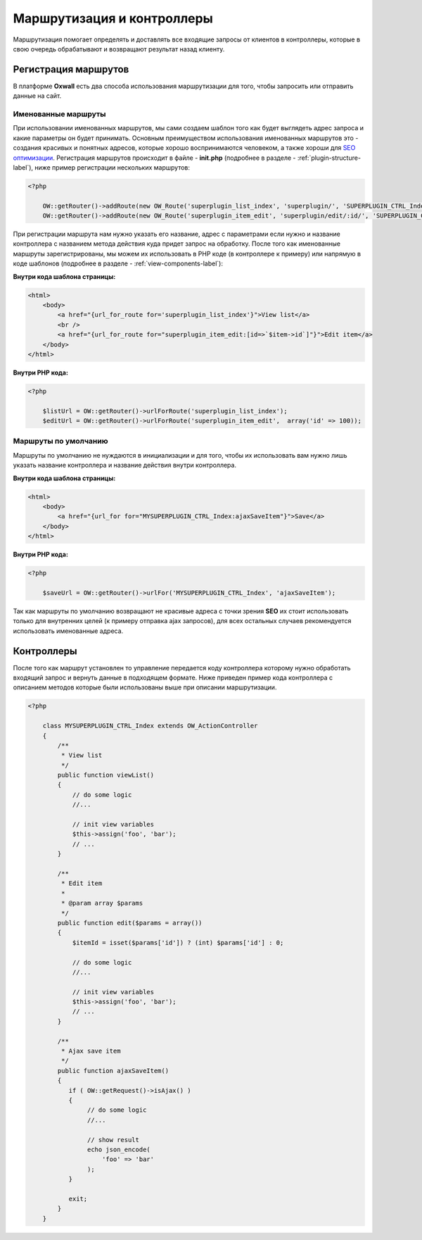 .. _routing-label:

Маршрутизация и контроллеры
===========================

Маршрутизация помогает определять и доставлять все входящие запросы от клиентов в контроллеры, которые в свою очередь обрабатывают и возвращают
результат назад  клиенту.

Регистрация маршрутов
---------------------

В платформе **Oxwall** есть два способа использования маршрутизации для того, чтобы запросить или отправить данные на сайт.


Именованные маршруты
++++++++++++++++++++

При использовании именованных маршрутов, мы сами создаем шаблон того как будет выглядеть адрес запроса и какие параметры он будет принимать.
Основным преимуществом использования именованных маршрутов это - создания красивых и понятных адресов, которые хорошо воспринимаются человеком,
а также хороши для `SEO оптимизации <https://en.wikipedia.org/wiki/Search_engine_optimization>`_. Регистрация маршрутов происходит в файле - **init.php** (подробнее в разделе - :ref:`plugin-structure-label`), ниже пример регистрации нескольких маршрутов:

.. code-block:: php

    <?php

        OW::getRouter()->addRoute(new OW_Route('superplugin_list_index', 'superplugin/', 'SUPERPLUGIN_CTRL_Index', 'viewList'));
        OW::getRouter()->addRoute(new OW_Route('superplugin_item_edit', 'superplugin/edit/:id/', 'SUPERPLUGIN_CTRL_Index', 'edit'));

При регистрации маршрута нам нужно указать его название, адрес с параметрами если нужно и название контроллера с названием метода действия куда придет запрос на обработку.
После того как именованные маршруты зарегистрированы, мы можем их использовать в PHP коде (в контроллере к примеру) или напрямую в коде шаблонов (подробнее в разделе - :ref:`view-components-label`):

**Внутри кода шаблона страницы:**

.. code-block:: html

    <html>
        <body>
            <a href="{url_for_route for='superplugin_list_index'}">View list</a>
            <br />
            <a href="{url_for_route for="superplugin_item_edit:[id=>`$item->id`]"}">Edit item</a>
        </body>
    </html>

**Внутри PHP кода:**

.. code-block:: php

    <?php

        $listUrl = OW::getRouter()->urlForRoute('superplugin_list_index');
        $editUrl = OW::getRouter()->urlForRoute('superplugin_item_edit',  array('id' => 100));

Маршруты по умолчанию
+++++++++++++++++++++

Маршруты по умолчанию не нуждаются в инициализации и для того, чтобы их использовать вам нужно лишь указать название контроллера и название действия внутри контроллера.

**Внутри кода шаблона страницы:**

.. code-block:: html

    <html>
        <body>
            <a href="{url_for for="MYSUPERPLUGIN_CTRL_Index:ajaxSaveItem"}">Save</a>
        </body>
    </html>

**Внутри PHP кода:**

.. code-block:: php

    <?php

        $saveUrl = OW::getRouter()->urlFor('MYSUPERPLUGIN_CTRL_Index', 'ajaxSaveItem');

Так как маршруты по умолчанию возвращают не красивые адреса с точки зрения **SEO** их стоит использовать только для внутренних целей (к примеру отправка ajax запросов), для всех остальных случаев
рекомендуется использовать именованные адреса.

Контроллеры
-----------

После того как маршрут установлен то управление передается коду контроллера которому нужно обработать входящий запрос и вернуть данные в подходящем формате. Ниже
приведен пример кода контроллера с описанием методов которые были использованы выше при описании маршрутизации.

.. code-block:: php

    <?php

        class MYSUPERPLUGIN_CTRL_Index extends OW_ActionController
        {
            /**
             * View list
             */
            public function viewList()
            {
                // do some logic
                //...

                // init view variables
                $this->assign('foo', 'bar');
                // ...
            }

            /**
             * Edit item
             *
             * @param array $params
             */
            public function edit($params = array())
            {
                $itemId = isset($params['id']) ? (int) $params['id'] : 0;

                // do some logic
                //...

                // init view variables
                $this->assign('foo', 'bar');
                // ...
            }

            /**
             * Ajax save item
             */
            public function ajaxSaveItem()
            {
               if ( OW::getRequest()->isAjax() )
               {
                    // do some logic
                    //...

                    // show result
                    echo json_encode(
                        'foo' => 'bar'
                    );
               }

               exit;
            }
        }